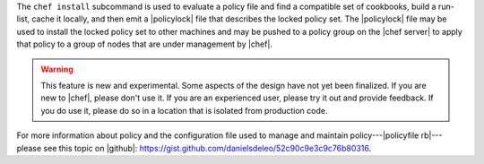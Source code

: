 .. The contents of this file are included in multiple topics.
.. This file describes a command or a sub-command for chef (the executable).
.. This file should not be changed in a way that hinders its ability to appear in multiple documentation sets.


The ``chef install`` subcommand is used to evaluate a policy file and find a compatible set of cookbooks, build a run-list, cache it locally, and then emit a |policylock| file that describes the locked policy set. The |policylock| file may be used to install the locked policy set to other machines and may be pushed to a policy group on the |chef server| to apply that policy to a group of nodes that are under management by |chef|.

.. warning:: This feature is new and experimental. Some aspects of the design have not yet been finalized. If you are new to |chef|, please don't use it. If you are an experienced user, please try it out and provide feedback. If you do use it, please do so in a location that is isolated from production code.

For more information about policy and the configuration file used to manage and maintain policy---|policyfile rb|---please see this topic on |github|: https://gist.github.com/danielsdeleo/52c90c9e3c9c76b80316.
